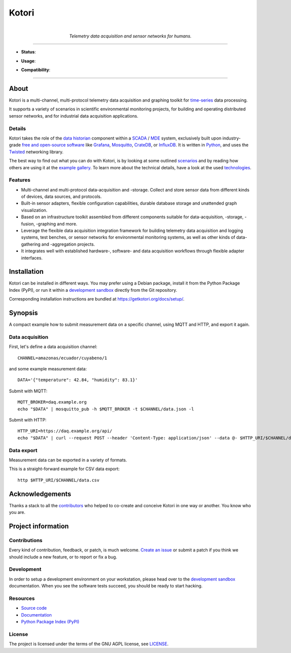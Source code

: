 .. _kotori-readme:

######
Kotori
######

.. container:: align-center

    .. figure:: https://ptrace.getkotori.org/2016-05-23_chart-recorder.png
        :alt: Chart recorder
        :width: 240px
        :target: .

    |

    *Telemetry data acquisition and sensor networks for humans.*

    .. image:: https://assets.okfn.org/images/ok_buttons/oc_80x15_blue.png
        :target: https://okfn.org/opendata/

    .. image:: https://assets.okfn.org/images/ok_buttons/ok_80x15_red_green.png
        :target: https://okfn.org/opendata/

    .. image:: https://assets.okfn.org/images/ok_buttons/os_80x15_orange_grey.png
        :target: https://okfn.org/opendata/

----

- **Status**:

  .. image:: https://github.com/daq-tools/kotori/workflows/Tests/badge.svg
        :target: https://github.com/daq-tools/kotori/actions?workflow=Tests
        :alt: CI outcome

  .. image:: https://codecov.io/gh/daq-tools/kotori/branch/main/graph/badge.svg
        :target: https://codecov.io/gh/daq-tools/kotori
        :alt: Test suite code coverage

  .. image:: https://img.shields.io/pypi/pyversions/kotori.svg
        :target: https://pypi.org/project/kotori/
        :alt: Supported Python versions

  .. image:: https://img.shields.io/pypi/v/kotori.svg
        :target: https://pypi.org/project/kotori/
        :alt: Package version on PyPI

  .. image:: https://img.shields.io/pypi/status/kotori.svg
        :target: https://pypi.org/project/kotori/
        :alt: Project status (alpha, beta, stable)

  .. image:: https://img.shields.io/pypi/l/kotori.svg
        :target: https://pypi.org/project/kotori/
        :alt: Project license

- **Usage**:

  .. image:: https://static.pepy.tech/personalized-badge/kotori?period=month&left_text=PyPI%20downloads%20%2F%20month&left_color=gray&right_color=orange
        :target: https://pepy.tech/project/kotori
        :alt: PyPI downloads per month

  .. image:: https://img.shields.io/docker/pulls/daqzilla/kotori.svg?label=docker%20pulls%20(kotori)
        :target: https://hub.docker.com/r/daqzilla/kotori
        :alt: Docker image pulls for `kotori` (total)

  .. image:: https://img.shields.io/docker/pulls/daqzilla/kotori-standard.svg?label=docker%20pulls%20(kotori-standard)
        :target: https://hub.docker.com/r/daqzilla/kotori-standard
        :alt: Docker image pulls for `kotori-standard` (total)

- **Compatibility**:

  .. image:: https://img.shields.io/badge/Mosquitto-1.5%2C%201.6%2C%202.0-blue.svg
        :target: https://github.com/eclipse/mosquitto
        :alt: Supported Mosquitto versions

  .. image:: https://img.shields.io/badge/Grafana-5.x%20--%2010.x-blue.svg
        :target: https://github.com/grafana/grafana
        :alt: Supported Grafana versions

  .. image:: https://img.shields.io/badge/CrateDB-4.2%20--%205.x-blue.svg
        :target: https://github.com/crate/crate
        :alt: Supported CrateDB versions

  .. image:: https://img.shields.io/badge/InfluxDB-1.6%2C%201.7%2C%201.8-blue.svg
        :target: https://github.com/influxdata/influxdb
        :alt: Supported InfluxDB versions

  .. image:: https://img.shields.io/badge/MongoDB-3.x%20--%205.x-blue.svg
        :target: https://github.com/mongodb/mongo
        :alt: Supported MongoDB versions


----


*****
About
*****

Kotori is a multi-channel, multi-protocol telemetry data acquisition and graphing
toolkit for `time-series`_ data processing.

It supports a variety of scenarios in scientific environmental monitoring projects,
for building and operating distributed sensor networks, and for industrial data
acquisition applications.


Details
=======

Kotori takes the role of the `data historian`_ component within a `SCADA`_ / `MDE`_
system, exclusively built upon industry-grade `free and open-source software`_
like Grafana_, Mosquitto_, CrateDB_, or InfluxDB_. It is written in Python_,
and uses the Twisted_ networking library.

The best way to find out what you can do with Kotori, is by looking at
some outlined `scenarios`_ and by reading how others are using it at the
`example gallery <gallery_>`_. To learn more about the technical details, have
a look at the used `technologies`_.


Features
========

- Multi-channel and multi-protocol data-acquisition and -storage. Collect and
  store sensor data from different kinds of devices, data sources, and protocols.
- Built-in sensor adapters, flexible configuration capabilities, durable
  database storage and unattended graph visualization.
- Based on an infrastructure toolkit assembled from different components
  suitable for data-acquisition, -storage, -fusion, -graphing and more.
- Leverage the flexible data acquisition integration framework for building
  telemetry data acquisition and logging systems, test benches, or sensor
  networks for environmental monitoring systems, as well as other kinds of
  data-gathering and -aggregation projects.
- It integrates well with established hardware-, software- and
  data acquisition workflows through flexible adapter interfaces.


************
Installation
************

Kotori can be installed in different ways. You may prefer using a Debian
package, install it from the Python Package Index (PyPI), or run it within
a `development sandbox`_ directly from the Git repository.

Corresponding installation instructions are bundled at
https://getkotori.org/docs/setup/.


********
Synopsis
********

A compact example how to submit measurement data on a specific channel, using
MQTT and HTTP, and export it again.

Data acquisition
================

First, let's define a data acquisition channel::

    CHANNEL=amazonas/ecuador/cuyabeno/1

and some example measurement data::

    DATA='{"temperature": 42.84, "humidity": 83.1}'

Submit with MQTT::

    MQTT_BROKER=daq.example.org
    echo "$DATA" | mosquitto_pub -h $MQTT_BROKER -t $CHANNEL/data.json -l

Submit with HTTP::

    HTTP_URI=https://daq.example.org/api/
    echo "$DATA" | curl --request POST --header 'Content-Type: application/json' --data @- $HTTP_URI/$CHANNEL/data

Data export
===========
Measurement data can be exported in a variety of formats.

This is a straight-forward example for CSV data export::

    http $HTTP_URI/$CHANNEL/data.csv


****************
Acknowledgements
****************

Thanks a stack to all the `contributors`_ who helped to co-create and conceive
Kotori in one way or another. You know who you are.


*******************
Project information
*******************

Contributions
=============

Every kind of contribution, feedback, or patch, is much welcome. `Create an
issue`_ or submit a patch if you think we should include a new feature, or to
report or fix a bug.

Development
===========

In order to setup a development environment on your workstation, please head over
to the `development sandbox`_ documentation. When you see the software tests succeed,
you should be ready to start hacking.

Resources
=========

- `Source code <https://github.com/daq-tools/kotori>`_
- `Documentation <https://getkotori.org/>`_
- `Python Package Index (PyPI) <https://pypi.org/project/kotori/>`_

License
=======

The project is licensed under the terms of the GNU AGPL license, see `LICENSE`_.



.. _Autobahn: https://crossbar.io/autobahn/
.. _contributors: https://getkotori.org/docs/project/contributors.html
.. _CrateDB: https://github.com/crate/crate
.. _Create an issue: https://github.com/daq-tools/kotori/issues/new
.. _data historian: https://en.wikipedia.org/wiki/Operational_historian
.. _development sandbox: https://getkotori.org/docs/setup/sandbox.html
.. _free and open-source software: https://en.wikipedia.org/wiki/Free_and_open-source_software
.. _gallery: https://getkotori.org/docs/gallery/
.. _Grafana: https://en.wikipedia.org/wiki/Grafana
.. _InfluxDB: https://en.wikipedia.org/wiki/InfluxDB
.. _LICENSE: https://github.com/daq-tools/kotori/blob/main/LICENSE
.. _MDE: https://de.wikipedia.org/wiki/Maschinendatenerfassung
.. _MongoDB: https://en.wikipedia.org/wiki/MongoDB
.. _Mosquitto: https://github.com/eclipse/mosquitto
.. _MQTT: https://en.wikipedia.org/wiki/MQTT
.. _Python: https://www.python.org/
.. _SCADA: https://en.wikipedia.org/wiki/SCADA
.. _scenarios: https://getkotori.org/docs/about/scenarios.html
.. _technologies: https://getkotori.org/docs/about/technologies.html
.. _time-series: https://en.wikipedia.org/wiki/Time_series
.. _Twisted: https://en.wikipedia.org/wiki/Twisted_(software)
